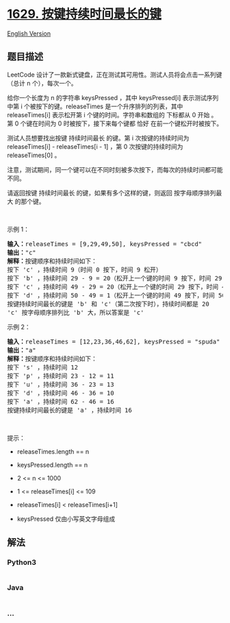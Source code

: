 * [[https://leetcode-cn.com/problems/slowest-key][1629.
按键持续时间最长的键]]
  :PROPERTIES:
  :CUSTOM_ID: 按键持续时间最长的键
  :END:
[[./solution/1600-1699/1629.Slowest Key/README_EN.org][English Version]]

** 题目描述
   :PROPERTIES:
   :CUSTOM_ID: 题目描述
   :END:

#+begin_html
  <!-- 这里写题目描述 -->
#+end_html

#+begin_html
  <p>
#+end_html

LeetCode
设计了一款新式键盘，正在测试其可用性。测试人员将会点击一系列键（总计 n
个），每次一个。

#+begin_html
  </p>
#+end_html

#+begin_html
  <p>
#+end_html

给你一个长度为 n 的字符串 keysPressed ，其中 keysPressed[i]
表示测试序列中第 i 个被按下的键。releaseTimes 是一个升序排列的列表，其中
releaseTimes[i] 表示松开第 i 个键的时间。字符串和数组的 下标都从 0 开始
。第 0 个键在时间为 0 时被按下，接下来每个键都 恰好
在前一个键松开时被按下。

#+begin_html
  </p>
#+end_html

#+begin_html
  <p>
#+end_html

测试人员想要找出按键 持续时间最长 的键。第 i 次按键的持续时间为
releaseTimes[i] - releaseTimes[i - 1] ，第 0 次按键的持续时间为
releaseTimes[0] 。

#+begin_html
  </p>
#+end_html

#+begin_html
  <p>
#+end_html

注意，测试期间，同一个键可以在不同时刻被多次按下，而每次的持续时间都可能不同。

#+begin_html
  </p>
#+end_html

#+begin_html
  <p>
#+end_html

请返回按键 持续时间最长 的键，如果有多个这样的键，则返回
按字母顺序排列最大 的那个键。

#+begin_html
  </p>
#+end_html

#+begin_html
  <p>
#+end_html

 

#+begin_html
  </p>
#+end_html

#+begin_html
  <p>
#+end_html

示例 1：

#+begin_html
  </p>
#+end_html

#+begin_html
  <pre>
  <strong>输入：</strong>releaseTimes = [9,29,49,50], keysPressed = "cbcd"
  <strong>输出：</strong>"c"
  <strong>解释：</strong>按键顺序和持续时间如下：
  按下 'c' ，持续时间 9（时间 0 按下，时间 9 松开）
  按下 'b' ，持续时间 29 - 9 = 20（松开上一个键的时间 9 按下，时间 29 松开）
  按下 'c' ，持续时间 49 - 29 = 20（松开上一个键的时间 29 按下，时间 49 松开）
  按下 'd' ，持续时间 50 - 49 = 1（松开上一个键的时间 49 按下，时间 50 松开）
  按键持续时间最长的键是 'b' 和 'c'（第二次按下时），持续时间都是 20
  'c' 按字母顺序排列比 'b' 大，所以答案是 'c'
  </pre>
#+end_html

#+begin_html
  <p>
#+end_html

示例 2：

#+begin_html
  </p>
#+end_html

#+begin_html
  <pre>
  <strong>输入：</strong>releaseTimes = [12,23,36,46,62], keysPressed = "spuda"
  <strong>输出：</strong>"a"
  <strong>解释：</strong>按键顺序和持续时间如下：
  按下 's' ，持续时间 12
  按下 'p' ，持续时间 23 - 12 = 11
  按下 'u' ，持续时间 36 - 23 = 13
  按下 'd' ，持续时间 46 - 36 = 10
  按下 'a' ，持续时间 62 - 46 = 16
  按键持续时间最长的键是 'a' ，持续时间 16</pre>
#+end_html

#+begin_html
  <p>
#+end_html

 

#+begin_html
  </p>
#+end_html

#+begin_html
  <p>
#+end_html

提示：

#+begin_html
  </p>
#+end_html

#+begin_html
  <ul>
#+end_html

#+begin_html
  <li>
#+end_html

releaseTimes.length == n

#+begin_html
  </li>
#+end_html

#+begin_html
  <li>
#+end_html

keysPressed.length == n

#+begin_html
  </li>
#+end_html

#+begin_html
  <li>
#+end_html

2 <= n <= 1000

#+begin_html
  </li>
#+end_html

#+begin_html
  <li>
#+end_html

1 <= releaseTimes[i] <= 109

#+begin_html
  </li>
#+end_html

#+begin_html
  <li>
#+end_html

releaseTimes[i] < releaseTimes[i+1]

#+begin_html
  </li>
#+end_html

#+begin_html
  <li>
#+end_html

keysPressed 仅由小写英文字母组成

#+begin_html
  </li>
#+end_html

#+begin_html
  </ul>
#+end_html

** 解法
   :PROPERTIES:
   :CUSTOM_ID: 解法
   :END:

#+begin_html
  <!-- 这里可写通用的实现逻辑 -->
#+end_html

#+begin_html
  <!-- tabs:start -->
#+end_html

*** *Python3*
    :PROPERTIES:
    :CUSTOM_ID: python3
    :END:

#+begin_html
  <!-- 这里可写当前语言的特殊实现逻辑 -->
#+end_html

#+begin_src python
#+end_src

*** *Java*
    :PROPERTIES:
    :CUSTOM_ID: java
    :END:

#+begin_html
  <!-- 这里可写当前语言的特殊实现逻辑 -->
#+end_html

#+begin_src java
#+end_src

*** *...*
    :PROPERTIES:
    :CUSTOM_ID: section
    :END:
#+begin_example
#+end_example

#+begin_html
  <!-- tabs:end -->
#+end_html
